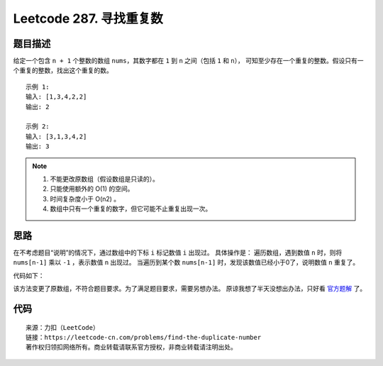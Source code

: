 =========================
Leetcode 287. 寻找重复数
=========================

题目描述
---------
给定一个包含 ``n + 1`` 个整数的数组 ``nums``，其数字都在 ``1`` 到 ``n`` 之间（包括 ``1`` 和 ``n``），
可知至少存在一个重复的整数。假设只有一个重复的整数，找出这个重复的数。

::

  示例 1:
  输入: [1,3,4,2,2]
  输出: 2

  示例 2:
  输入: [3,1,3,4,2]
  输出: 3

.. note:: 

  1. 不能更改原数组（假设数组是只读的）。
  2. 只能使用额外的 O(1) 的空间。
  3. 时间复杂度小于 O(n2) 。
  4. 数组中只有一个重复的数字，但它可能不止重复出现一次。

思路
---------

在不考虑题目“说明”的情况下，通过数组中的下标 ``i`` 标记数值 ``i`` 出现过。
具体操作是：
遍历数组，遇到数值 ``n`` 时，则将 ``nums[n-1]`` 乘以 ``-1`` ，表示数值 ``n`` 出现过。
当遍历到某个数 ``nums[n-1]`` 时，发现该数值已经小于0了，说明数值 ``n`` 重复了。

代码如下：

.. code-block:: python
  :linenos:

  def findDuplicate(nums):
    """
    :type nums: List[int]
    :rtype: int
    """
    res = 0
    for n in nums:
        idx = abs(n) - 1
        if nums[idx] < 0:
            res = abs(n)
            break
        nums[idx] *= -1
    return res

该方法变更了原数组，不符合题目要求。为了满足题目要求，需要另想办法。
原谅我想了半天没想出办法，只好看
`官方题解 <https://leetcode-cn.com/problems/find-the-duplicate-number/solution/xun-zhao-zhong-fu-shu-by-leetcode-solution/>`_ 
了。

代码
---------



::

  来源：力扣（LeetCode）
  链接：https://leetcode-cn.com/problems/find-the-duplicate-number
  著作权归领扣网络所有。商业转载请联系官方授权，非商业转载请注明出处。